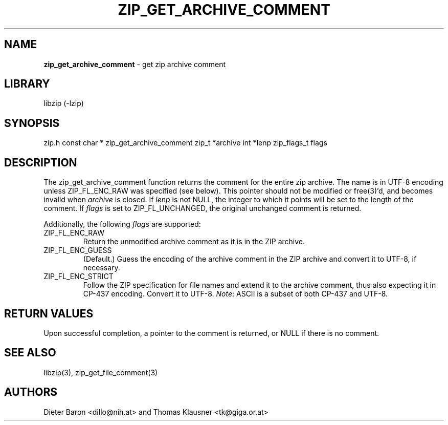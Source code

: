 .TH "ZIP_GET_ARCHIVE_COMMENT" "3" "February 20, 2013" "NiH" "Library Functions Manual"
.SH "NAME"
\fBzip_get_archive_comment\fP
\- get zip archive comment
.SH "LIBRARY"
libzip (-lzip)
.SH "SYNOPSIS"
zip.h
const char *
zip_get_archive_comment zip_t *archive int *lenp zip_flags_t flags
.SH "DESCRIPTION"
The
zip_get_archive_comment
function returns the comment for the entire zip archive.
The name is in UTF-8 encoding unless
\fRZIP_FL_ENC_RAW\fP
was specified (see below).
This pointer should not be modified or
free(3)'d,
and becomes invalid when
\fIarchive\fP
is closed.
If
\fIlenp\fP
is not
\fRNULL\fP,
the integer to which it points will be set to the length of the
comment.
If
\fIflags\fP
is set to
\fRZIP_FL_UNCHANGED\fP,
the original unchanged comment is returned.
.PP
Additionally, the following
\fIflags\fP
are supported:
.TP ZIP_FL_ENC_STRICTXX
\fRZIP_FL_ENC_RAW\fP
Return the unmodified archive comment as it is in the ZIP archive.
.TP ZIP_FL_ENC_STRICTXX
\fRZIP_FL_ENC_GUESS\fP
(Default.)
Guess the encoding of the archive comment in the ZIP archive and convert it
to UTF-8, if necessary.
.TP ZIP_FL_ENC_STRICTXX
\fRZIP_FL_ENC_STRICT\fP
Follow the ZIP specification for file names and extend it to the
archive comment, thus also expecting it in CP-437 encoding.
Convert it to UTF-8.
\fINote\fP:
ASCII is a subset of both CP-437 and UTF-8.
.SH "RETURN VALUES"
Upon successful completion, a pointer to the comment is returned,
or
\fRNULL\fP
if there is no comment.
.SH "SEE ALSO"
libzip(3),
zip_get_file_comment(3)
.SH "AUTHORS"
Dieter Baron <dillo@nih.at>
and
Thomas Klausner <tk@giga.or.at>
